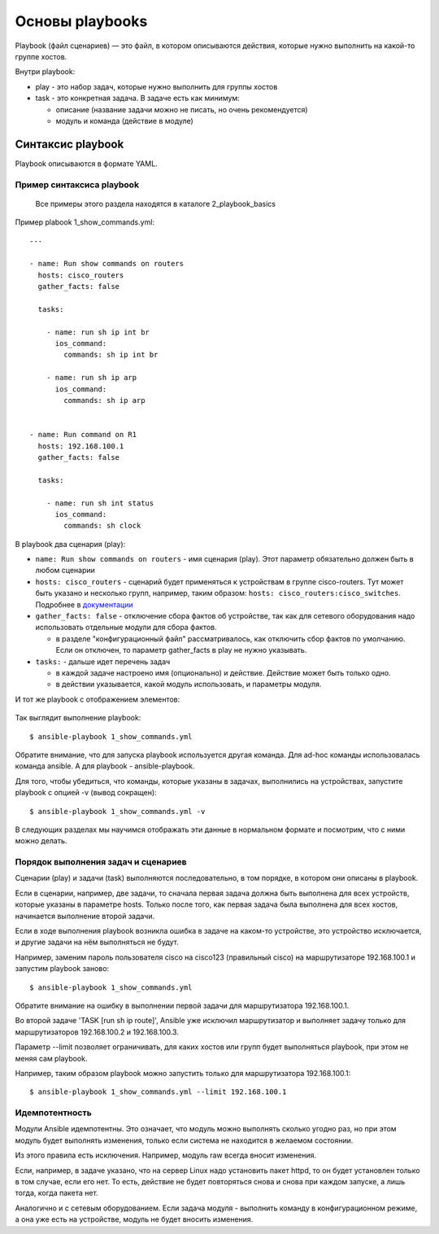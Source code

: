 Основы playbooks
================

Playbook (файл сценариев) — это файл, в котором описываются действия,
которые нужно выполнить на какой-то группе хостов.

Внутри playbook: 

* play - это набор задач, которые нужно выполнить для группы хостов 
* task - это конкретная задача. В задаче есть как минимум: 

  * описание (название задачи можно не писать, но очень рекомендуется) 
  * модуль и команда (действие в модуле)

Синтаксис playbook
------------------

Playbook описываются в формате YAML.


Пример синтаксиса playbook
~~~~~~~~~~~~~~~~~~~~~~~~~~

    Все примеры этого раздела находятся в каталоге 2_playbook_basics

Пример plabook 1_show_commands.yml:

::

    ---

    - name: Run show commands on routers
      hosts: cisco_routers
      gather_facts: false

      tasks:

        - name: run sh ip int br
          ios_command:
            commands: sh ip int br

        - name: run sh ip arp
          ios_command:
            commands: sh ip arp


    - name: Run command on R1
      hosts: 192.168.100.1
      gather_facts: false

      tasks:

        - name: run sh int status
          ios_command:
            commands: sh clock


В playbook два сценария (play): 

* ``name: Run show commands on routers`` - имя сценария (play). Этот
  параметр обязательно должен быть в любом сценарии 
* ``hosts: cisco_routers`` - сценарий будет применяться к устройствам в
  группе cisco-routers. Тут может быть указано и несколько групп,
  например, таким образом: ``hosts: cisco_routers:cisco_switches``.
  Подробнее в `документации <https://docs.ansible.com/ansible/latest/user_guide/intro_patterns.html>`__
* ``gather_facts: false`` - отключение сбора фактов об
  устройстве, так как для сетевого оборудования надо использовать
  отдельные модули для сбора фактов. 

  * в разделе "конфигурационный файл" рассматривалось, как
    отключить сбор фактов по умолчанию. Если он отключен, то параметр
    gather_facts в play не нужно указывать. 

* ``tasks:`` - дальше идет перечень задач 

  * в каждой задаче настроено имя (опционально) и действие. Действие может быть только одно. 
  * в действии указывается, какой модуль использовать, и параметры модуля.

И тот же playbook с отображением элементов:

.. figure:: https://raw.githubusercontent.com/natenka/PyNEng/master/images/15_ansible/playbook.png

Так выглядит выполнение playbook:

::

    $ ansible-playbook 1_show_commands.yml

.. figure:: https://raw.githubusercontent.com/natenka/PyNEng/master/images/15_ansible/playbook_execution.png

Обратите внимание, что для запуска playbook используется другая
команда. Для ad-hoc команды использовалась команда ansible. А для
playbook - ansible-playbook.

Для того, чтобы убедиться, что команды, которые указаны в задачах,
выполнились на устройствах, запустите playbook с опцией -v (вывод
сокращен):

::

    $ ansible-playbook 1_show_commands.yml -v

.. figure:: https://raw.githubusercontent.com/natenka/PyNEng/master/images/15_ansible/playbook-verbose.png

В следующих разделах мы научимся отображать эти данные в нормальном
формате и посмотрим, что с ними можно делать.

Порядок выполнения задач и сценариев
~~~~~~~~~~~~~~~~~~~~~~~~~~~~~~~~~~~~

Сценарии (play) и задачи (task) выполняются последовательно, в том
порядке, в котором они описаны в playbook.

Если в сценарии, например, две задачи, то сначала первая задача должна
быть выполнена для всех устройств, которые указаны в параметре hosts.
Только после того, как первая задача была выполнена для всех хостов,
начинается выполнение второй задачи.

Если в ходе выполнения playbook возникла ошибка в задаче на каком-то
устройстве, это устройство исключается, и другие задачи на нём
выполняться не будут.

Например, заменим пароль пользователя cisco на cisco123 (правильный
cisco) на маршрутизаторе 192.168.100.1 и запустим playbook заново:

::

    $ ansible-playbook 1_show_commands.yml

.. figure:: https://raw.githubusercontent.com/natenka/PyNEng/master/images/15_ansible/playbook_failed_execution.png

Обратите внимание на ошибку в выполнении первой задачи для
маршрутизатора 192.168.100.1.

Во второй задаче 'TASK [run sh ip route]', Ansible уже исключил
маршрутизатор и выполняет задачу только для маршрутизаторов
192.168.100.2 и 192.168.100.3.

Параметр --limit позволяет ограничивать, для
каких хостов или групп будет выполняться playbook, при этом не меняя сам
playbook.

Например, таким образом playbook можно запустить только для
маршрутизатора 192.168.100.1:

::

    $ ansible-playbook 1_show_commands.yml --limit 192.168.100.1

Идемпотентность
~~~~~~~~~~~~~~~

Модули Ansible идемпотентны. Это означает, что модуль можно выполнять
сколько угодно раз, но при этом модуль будет выполнять изменения, только
если система не находится в желаемом состоянии.

Из этого правила есть исключения. Например, модуль raw всегда
вносит изменения.

Если, например, в задаче указано, что на сервер Linux надо
установить пакет httpd, то он будет установлен только в том случае, если
его нет. То есть, действие не будет повторяться снова и снова при каждом
запуске, а лишь тогда, когда пакета нет.

Аналогично и с сетевым оборудованием. Если задача модуля - выполнить
команду в конфигурационном режиме, а она уже есть на устройстве, модуль
не будет вносить изменения.

